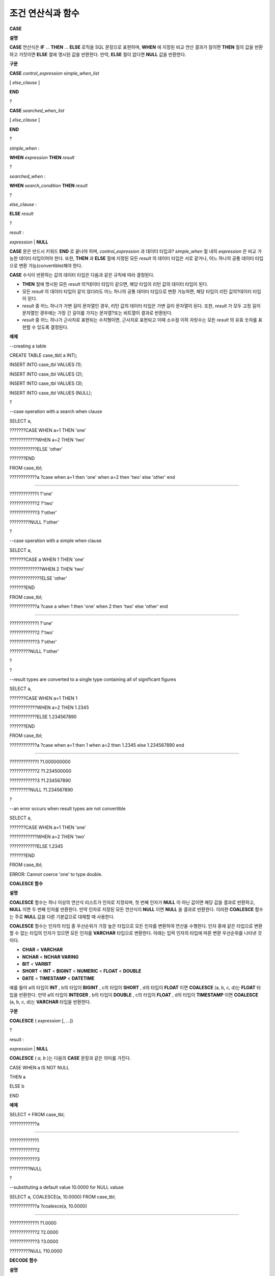 ******************
조건 연산식과 함수
******************

**CASE**

**설명**

**CASE**
연산식은
**IF**
…
**THEN**
…
**ELSE**
로직을 SQL 문장으로 표현하며,
**WHEN**
에 지정된 비교 연산 결과가 참이면
**THEN**
절의 값을 반환하고 거짓이면
**ELSE**
절에 명시된 값을 반환한다. 만약,
**ELSE**
절이 없다면
**NULL**
값을 반환한다.

**구문**

**CASE**
*control_expression simple_when_list*

[
*else_clause*
]

**END**

?

**CASE**
*searched_when_list*

[
*else_clause*
]

**END**

?

*simple_when*
:

**WHEN**
*expression*
**THEN**
*result*

?

*searched_when*
:

**WHEN**
*search_condition*
**THEN**
*result*

?

*else_clause*
:

**ELSE**
*result*

?

*result*
:

*expression*
|
**NULL**

**CASE**
문은 반드시 키워드
**END**
로 끝나야 하며,
*control_expression*
과 데이터 타입과?
*simple_when*
절 내의
*expression*
은 비교 가능한 데이터 타입이어야 한다. 또한,
**THEN**
과
**ELSE**
절에 지정된 모든
*result*
의 데이터 타입은 서로 같거나, 어느 하나의 공통 데이터 타입으로 변환 가능(convertible)해야 한다.

**CASE**
수식이 반환하는 값의 데이터 타입은 다음과 같은 규칙에 따라 결정된다.

*   **THEN**
    절에 명시된 모든
    *result*
    의?데이터 타입이 같으면, 해당 타입이 리턴 값의 데이터 타입이 된다.



*   모든
    *result*
    의 데이터 타입이 같지 않더라도 어느 하나의 공통 데이터 타입으로 변환 가능하면, 해당 타입이 리턴 값의?데이터 타입이 된다.



*   *result*
    중 어느 하나가 가변 길이 문자열인 경우, 리턴 값의 데이터 타입은 가변 길이 문자열이 된다. 또한,
    *result*
    가 모두 고정 길이 문자열인 경우에는 가장 긴 길이를 가지는 문자열?또는 비트열이 결과로 반환된다.



*   *result*
    중 어느 하나가 근사치로 표현되는 수치형이면, 근사치로 표현되고 이때 소수점 이하 자릿수는 모든
    *result*
    의 유효 숫자를 표현할 수 있도록 결정된다.



**예제**

--creating a table

CREATE TABLE case_tbl( a INT);

INSERT INTO case_tbl VALUES (1);

INSERT INTO case_tbl VALUES (2);

INSERT INTO case_tbl VALUES (3);

INSERT INTO case_tbl VALUES (NULL);

?

--case operation with a search when clause

SELECT a,

???????CASE WHEN a=1 THEN 'one'

????????????WHEN a=2 THEN 'two'

????????????ELSE 'other'

???????END

FROM case_tbl;

????????????a ?case when a=1 then 'one' when a=2 then 'two' else 'other' end

===================================

????????????1 ?'one'

????????????2 ?'two'

????????????3 ?'other'

?????????NULL ?'other'

?

--case operation with a simple when clause

SELECT a,

???????CASE a WHEN 1 THEN 'one'

??????????????WHEN 2 THEN 'two'

??????????????ELSE 'other'

???????END

FROM case_tbl;

????????????a ?case a when 1 then 'one' when 2 then 'two' else 'other' end

===================================

????????????1 ?'one'

????????????2 ?'two'

????????????3 ?'other'

?????????NULL ?'other'

?

?

--result types are converted to a single type containing all of significant figures

SELECT a,

???????CASE WHEN a=1 THEN 1

????????????WHEN a=2 THEN 1.2345

????????????ELSE 1.234567890

???????END

FROM case_tbl;

????????????a ?case when a=1 then 1 when a=2 then 1.2345 else 1.234567890 end

===================================

????????????1 ?1.000000000

????????????2 ?1.234500000

????????????3 ?1.234567890

?????????NULL ?1.234567890

?

--an error occurs when result types are not convertible

SELECT a,

???????CASE WHEN a=1 THEN 'one'

????????????WHEN a=2 THEN 'two'

????????????ELSE 1.2345

???????END

FROM case_tbl;

ERROR: Cannot coerce 'one' to type double.

**COALESCE 함수**

**설명**

**COALESCE**
함수는 하나 이상의 연산식 리스트가 인자로 지정되며, 첫 번째 인자가
**NULL**
이 아닌 값이면 해당 값을 결과로 반환하고,
**NULL**
이면 두 번째 인자를 반환한다. 만약 인자로 지정된 모든 연산식이
**NULL**
이면
**NULL**
을 결과로 반환한다. 이러한
**COALESCE**
함수는 주로
**NULL**
값을 다른 기본값으로 대체할 때 사용한다.

**COALESCE**
함수는 인자의 타입 중 우선순위가 가장 높은 타입으로 모든 인자를 변환하여 연산을 수행한다. 인자 중에 같은 타입으로 변환할 수 없는 타입의 인자가 있으면 모든 인자를
**VARCHAR**
타입으로 변환한다. 아래는 입력 인자의 타입에 따른 변환 우선순위를 나타낸 것이다.

*   **CHAR**
    <
    **VARCHAR**



*   **NCHAR**
    <
    **NCHAR VARING**



*   **BIT**
    <
    **VARBIT**



*   **SHORT**
    <
    **INT**
    <
    **BIGINT**
    <
    **NUMERIC**
    <
    **FLOAT**
    <
    **DOUBLE**



*   **DATE**
    <
    **TIMESTAMP**
    <
    **DATETIME**



예를 들어 a의 타입이
**INT**
, b의 타입이
**BIGINT**
, c의 타입이
**SHORT**
, d의 타입이
**FLOAT**
이면
**COALESCE**
(a, b, c, d)는
**FLOAT**
타입을 반환한다. 만약 a의 타입이
**INTEGER**
, b의 타입이
**DOUBLE**
, c의 타입이
**FLOAT**
, d의 타입이
**TIMESTAMP**
이면
**COALESCE**
(a, b, c, d)는
**VARCHAR**
타입을 반환한다.

**구문**

**COALESCE**
(
*expression*
[, ...])

?

result :

*expression*
|
**NULL**

**COALESCE**
(
*a, b*
)는 다음의
**CASE**
문장과 같은 의미를 가진다.

CASE WHEN a IS NOT NULL

THEN a

ELSE b

END

**예제**

SELECT * FROM case_tbl;

????????????a

=============

????????????1

????????????2

????????????3

?????????NULL

?

--substituting a default value 10.0000 for NULL valuse

SELECT a, COALESCE(a, 10.0000) FROM case_tbl;

????????????a ?coalesce(a, 10.0000)

===================================

????????????1 ?1.0000

????????????2 ?2.0000

????????????3 ?3.0000

?????????NULL ?10.0000

**DECODE 함수**

**설명**

**DECODE**
함수는
**CASE**
문과 마찬가지로?
**IF**
…
**THEN**
…
**ELSE**
문과 동일한 기능을 수행한다. 인자로 지정된
*expression*
과
*search*
를 비교하여, 같은 값을 가지는
*search*
에 대응하는
*result*
를 결과로 반환한다. 만약, 같은 값을 가지는
*search*
가 없다면
*default*
?값을 반환하고,
*default*
?값이 생략된 경우에는
**NULL**
을 반환한다. 비교 연산의 대상이 되는
*expression*
과
*search*
는 데이터 타입이 동일하거나 서로 변환 가능해야 하고, 지정된 모든
*result*
값의 유효 숫자를 포함하여 표현할 수 있도록 결과 값의 소수점 아래 자릿수가 결정된다.

**구문**

**DECODE**
(
*expression*
,
*search*
,
*result*
[,
*search*
,
*result*
]* [,
*default*
] )

?

result :

*result*
|
*default*
|
**NULL**

**DECODE**
(
*a*
,
*b*
,
*c*
,
*d*
,
*e*
,
*f*
)는 다음의
**CASE**
문장과 같은 의미를 가진다.

CASE WHEN a = b THEN c

WHEN a = d THEN e

ELSE f

END

**예제**

SELECT * FROM case_tbl;

????????????a

=============

????????????1

????????????2

????????????3

?????????NULL

?

--Using DECODE function to compare expression and search values one by one

SELECT a, DECODE(a, 1, 'one', 2, 'two', 'other') FROM case_tbl;

????????????a ?decode(a, 1, 'one', 2, 'two', 'other')

===================================

????????????1 ?'one'

????????????2 ?'two'

????????????3 ?'other'

?????????NULL ?'other'

?

?

--result types are converted to a single type containing all of significant figures

SELECT a, DECODE(a, 1, 1, 2, 1.2345, 1.234567890) FROM case_tbl;

????????????a ?decode(a, 1, 1, 2, 1.2345, 1.234567890)

===================================

????????????1 ?1.000000000

????????????2 ?1.234500000

????????????3 ?1.234567890

?????????NULL ?1.234567890

?

--an error occurs when result types are not convertible

SELECT a, DECODE(a, 1, 'one', 2, 'two', 1.2345) FROM case_tbl;

?

ERROR: Cannot coerce 'one' to type double.

**IF 함수**

**설명**

**IF**
함수는 첫 번째 인자로 지정된 연산식의 값이
**TRUE**
이면
*expression2*
를 반환하고,
**FALSE**
이거나
**NULL**
이면
*expression3*
를 반환한다. 결과로 반환되는
*expression2*
와
*expression3*
은 데이터 타입이 동일하거나 공통의 타입으로 변환 가능해야 한다.?둘 중 하나가 명확하게
**NULL**
이면, 함수의 결과 타입은
**NULL**
이 아닌 인자의 타입을 따른다.

**구문**

**IF**
(
*expression1*
,
*expression2*
,
*expression3*
)

?

*result*
:

*exrpession2*
|
*expression3*

**IF**
(
*a*
,
*b*
,
*c*
)는 다음의
**CASE**
문장과 같은 의미를 가진다.

CASE WHEN a IS TRUE THEN b

ELSE c

END

**예제**

SELECT * FROM case_tbl;

????????????a

=============

????????????1

????????????2

????????????3

?????????NULL

?

--IF function returns the second expression when the fist is TRUE

SELECT a, IF(a=1, 'one', 'other') FROM case_tbl;

????????????a ??if(a=1, 'one', 'other')

===================================

????????????1 ?'one'

????????????2 ?'other'

????????????3 ?'other'

?????????NULL ?'other'

?

--If function in WHERE clause

SELECT * FROM case_tbl WHERE IF(a=1, 1, 2) = 1;

????????????a

=============

????????????1

**IFNULL, NVL?함수**

**설명**

**IFNULL**
함수와
**NVL**
함수는 유사하게 동작하며,
**NVL**
함수는 컬렉션 타입을 추가로 지원한다. 두 개의 인자가 지정되며, 첫 번째 인자
*expr1*
이
**NULL**
이 아니면
*expr1*
을 반환하고,
**NULL**
이면 두 번째 인자인
*expr2*
를 반환한다.

**IFNULL**
함수와
**NVL**
함수는 인자의 타입 중 우선순위가 가장 높은 타입으로 모든 인자를 변환하여 연산을 수행한다. 인자 중에 같은 타입으로 변환할 수 없는 타입의 인자가 있으면 모든 인자를
**VARCHAR**
타입으로 변환한다. 아래는 입력 인자의 타입에 따른 변환 우선순위를 나타낸 것이다.

*   **CHAR**
    <
    **VARCHAR**



*   **NCHAR**
    <
    **NCHAR VARING**



*   **BIT**
    <
    **VARBIT**



*   **SHORT**
    <
    **INT**
    <
    **BIGINT**
    <
    **NUMERIC**
    <
    **FLOAT**
    <
    **DOUBLE**



*   **DATE**
    <
    **TIMESTAMP**
    <
    **DATETIME**



예를 들어 a의 타입이
**INT**
, b의 타입이
**BIGINT**
이면
**IFNULL**
(a, b)은
**BIGINT**
타입을 반환한다. 만약 a의 타입이
**INTEGER**
, b의 타입이
**TIMESTAMP**
이면
**IFNULL**
(a, b)은
**VARCHAR**
타입을 반환한다.

**구문**

**IFNULL**
(
*expr1*
,
*expr2*
)

**NVL**
(
*expr1*
,
*expr2*
)?

?

*result*
:

*expr1*
|
*expr2*

**IFNULL**
(
*a*
,
*b*
) 또는
**NVL**
(
*a*
,
*b*
)는 다음의
**CASE**
문장과 같은 의미를 가진다.

CASE WHEN a IS NULL THEN b

ELSE a

END

**예제**

SELECT * FROM case_tbl;

????????????a

=============

????????????1

????????????2

????????????3

?????????NULL

?

--returning a specific value when a is NULL

SELECT a, NVL(a, 10.0000) FROM case_tbl;

????????????a ?nvl(a, 10.0000)

===================================

????????????1 ?1.0000

????????????2 ?2.0000

????????????3 ?3.0000

?????????NULL ?10.0000

?

--IFNULL can be used instead of NVL and return values are converted to the string type

SELECT a, IFNULL(a, 'UNKNOWN') FROM case_tbl;

????????????a ??ifnull(a, 'UNKNOWN')

===================================

????????????1 ?'1'

????????????2 ?'2'

????????????3 ?'3'

?????????NULL ?'UNKNOWN'

**NULLIF 함수**

**설명**

**NULLIF**
함수는 인자로 지정된 두 개의 연산식이 동일하면
**NULL**
을 반환하고, 다르면 첫 번째 인자 값을 반환한다.

**구문**

**NULLIF**
(
*expr1*
,
*expr2*
)

?

result :

*expr1*
|
*NULL*

**NULLIF**
(
*a, b*
)는 다음의
**CASE**
문장과 같은 의미를 가진다.

CASE

WHEN a = b THEN NULL

ELSE a

END

**예제**

SELECT * FROM case_tbl;

????????????a

=============

????????????1

????????????2

????????????3

?????????NULL

?

--returning NULL value when a is 1

SELECT a, NULLIF(a, 1) FROM case_tbl;

????????????a ?nullif(a, 1)

===========================

????????????1 ?????????NULL

????????????2 ????????????2

????????????3 ????????????3

?????????NULL ?????????NULL

?

--returning NULL value when arguments are same

SELECT NULLIF (1, 1.000) ?FROM db_root;

??nullif(1, 1.000)

======================

??NULL

?

--returning the first value when arguments are not same

SELECT NULLIF ('A', 'a') ?FROM db_root;

??nullif('A', 'a')

======================

??'A'

**NVL2 함수**

**설명**

**NVL2**
함수는 세 개의 인자가 지정되며, 첫 번째 연산식(
*expr1*
)이
**NULL**
이 아니면 두 번째 연산식(
*expr2*
)을 반환하고,
**NULL**
이면 세 번째 연산식(
*expr3*
)을 반환한다.

**NVL2**
함수는 인자의 타입 중 우선순위가 가장 높은 타입으로 모든 인자를 변환하여 연산을 수행한다. 인자 중에 같은 타입으로 변환할 수 없는 타입의 인자가 있으면 모든 인자를
**VARCHAR**
타입으로 변환한다. 아래는 입력 인자의 타입에 따른 변환 우선순위를 나타낸 것이다.

*   **CHAR**
    <
    **VARCHAR**



*   **NCHAR**
    <
    **NCHAR VARING**



*   **BIT**
    <
    **VARBIT**



*   **SHORT**
    <
    **INT**
    <
    **BIGINT**
    <
    **NUMERIC**
    <
    **FLOAT**
    <
    **DOUBLE**



*   **DATE**
    <
    **TIMESTAMP**
    <
    **DATETIME**



예를 들어 a의 타입이
**INT**
, b의 타입이
**BIGINT**
, c의 타입이
**SHORT**
이면
**NVL2**
(a, b, c)는
**BIGINT**
타입을 반환한다. 만약 a의 타입이
**INTEGER**
, b의 타입이
**DOUBLE**
, c의 타입이
**TIMESTAMP**
이면
**NVL2**
(a, b, c)는
**VARCHAR**
타입을 반환한다.

**구문**

**NVL2**
(
*expr1*
,
*expr2*
,
*expr3*
)

?

result :

*expr2*
|
*expr3*

**예제**

SELECT * FROM case_tbl;

????????????a

=============

????????????1

????????????2

????????????3

?????????NULL

?

--returning a specific value of INT type

SELECT a, NVL2(a, a+1, 10.5678) FROM case_tbl;

????????????a ?nvl2(a, a+1, 10.5678)

====================================

????????????1 ?????????????????????2

????????????2 ?????????????????????3

????????????3 ?????????????????????4

?????????NULL ????????????????????11

**조건식**

**단순 비교 조건식**

조건식(conditional expression)은
**SELECT**
,
**UPDATE**
,
**DELETE**
문의
**WHERE**
절과
**SELECT**
문의
**HAVING**
절에 포함되는 표현식으로서, 결합되는 연산자의 종류에 따라 단순 비교 조건식,
**ANY**
/
**SOME**
/
**ALL**
조건식,
**BETWEEN**
조건식,
**EXISTS**
조건식,
**IN**
/
**NOT IN**
조건식,
**LIKE**
조건식,
**IS NULL**
조건식이 있다.

먼저, 단순 비교 조건식(simple comparison codition)은 두 개의 비교 가능한 데이터 값을 비교한다. 피연산자로 일반 연산식(expression) 또는 부질의(sub-query)가 지정되며, 피연산자 중 어느 하나가
**NULL**
이면 항상
**NULL**
을 반환한다. 단순 비교 조건식에서 사용할 수 있는 연산자는 아래의 표와 같으며, 보다 자세한 내용은
`비교 연산자 <#syntax_syntax_operator_compare_h_4639>`_
를 참고한다.

**단순 비교 조건식에서 사용할 수 있는 연산자**

+------------+--------------------------------+---------+----------+
| **비교 연산자** | **설명**                         | **조건식** | **리턴 값** |
|            |                                |         |          |
+------------+--------------------------------+---------+----------+
| **=**      | 왼쪽 및 오른쪽 피연산자의 값이 같다.          | 1=2     | 0        |
|            |                                |         |          |
+------------+--------------------------------+---------+----------+
| **<>**     | 왼쪽 및 오른쪽 피연산자의 값이 다르다.         | 1<>2    | 1        |
| ,          |                                |         |          |
| **!=**     |                                |         |          |
|            |                                |         |          |
+------------+--------------------------------+---------+----------+
| **>**      | 왼쪽 피연산자는 오른쪽 피연산자보다 값이 크다.     | 1>2     | 0        |
|            |                                |         |          |
+------------+--------------------------------+---------+----------+
| **<**      | 왼쪽 피연산자는 오른쪽 피연산자보다 값이 작다.     | 1<2     | 1        |
|            |                                |         |          |
+------------+--------------------------------+---------+----------+
| **>=**     | 왼쪽 피연산자는 오른쪽 피연산자보다 값이 크거나 같다. | 1>=2    | 0        |
|            |                                |         |          |
+------------+--------------------------------+---------+----------+
| **<=**     | 왼쪽 피연산자는 오른쪽 피연산자보다 값이 작거나 같다. | 1<=2    | 1        |
|            |                                |         |          |
+------------+--------------------------------+---------+----------+

**ANY/SOME/ALL 수량어와 그룹 조건식**

**설명**

**ANY**
/
**SOME**
/
**ALL**
과 같은 수량어를 포함하는 그룹 조건식은 하나의 데이터 값과 리스트에 포함된 값들의 일부 또는 모든 값에 대해서 비교 연산을 수행한다.
?즉,
**ANY**
또는
**SOME**
이 포함된 그룹 조건식은, 왼쪽의 데이터 값이 오른쪽 피연산자로 지정된 리스트 내의 값 중 최소한 하나에 대해 단순 비교 연산자를 만족할 때
**TRUE**
를 반환한다. 한편,
**ALL**
이 포함된 그룹 조건식의 경우, 왼쪽 데이터 값이 오른쪽 리스트 내의 모든 값들에 대해 단순 비교 연산자를 만족할 때
**TRUE**
를 반환한다.

만약,
**ANY**
또는
**SOME**
을 포함하는 그룹 조건식에서
**NULL**
을 대상으로 비교 연산을 수행하면 그룹 조건식의 결과로
**UNKNOWN**
또는
**TRUE**
를 반환하고,
**ALL**
을 포함하는 그룹 조건식에서
**NULL**
을 대상으로 비교 연산을 수행하면
**UNKNOWN**
또는
**FALSE**
를 반환한다.

**구문**

*expression*
*comp_op*
**SOME**
*expression*

*expression*
*comp_op*
**ANY**
*expression*

*expression*
*comp_op*
**ALL**
*expression*

*   *comp_op*
    : 비교 연산자
    **>**
    ,
    **<**
    ,
    **=**
    ,
    **>=**
    ,
    **<=**
    가 들어갈 수 있다.



*   *expression*
    (왼쪽) : 단일 값을 가지는 칼럼, 경로 표현식(예:
    *tbl_name.col_name*
    ), 상수 값 또는 단일 값을 생성하는 산술 함수가 될 수 있다.



*   *expression*
    (오른쪽) : 칼럼 이름, 경로 표현식, 상수 값의 리스트(집합), 부질의가 될 수 있다. 리스트는 중괄호({}) 안에 표현된 집합을 의미하며, 부질의가 사용되면 부질의의 수행 결과 전부에 대해서
    *expression*
    (왼쪽)와 비교 연산을 수행한다.



**예제**

--creating a table

?

CREATE TABLE condition_tbl (id int primary key, name char(10), dept_name VARCHAR, salary INT);

INSERT INTO condition_tbl VALUES(1, 'Kim', 'devel', 4000000);

INSERT INTO condition_tbl VALUES(2, 'Moy', 'sales', 3000000);

INSERT INTO condition_tbl VALUES(3, 'Jones', 'sales', 5400000);

INSERT INTO condition_tbl VALUES(4, 'Smith', 'devel', 5500000);

INSERT INTO condition_tbl VALUES(5, 'Kim', 'account', 3800000);

INSERT INTO condition_tbl VALUES(6, 'Smith', 'devel', 2400000);

INSERT INTO condition_tbl VALUES(7, 'Brown', 'account', NULL);

?

--selecting rows where department is sales or devel

SELECT * FROM condition_tbl WHERE dept_name = ANY{'devel','sales'};

???????????id ?name ?????????????????dept_name ?????????????????salary

======================================================================

????????????1 ?'Kim ??????' ?????????'devel' ??????????????????4000000

????????????2 ?'Moy ??????' ?????????'sales' ??????????????????3000000

????????????3 ?'Jones ????' ?????????'sales' ??????????????????5400000

????????????4 ?'Smith ????' ?????????'devel' ??????????????????5500000

????????????6 ?'Smith ????' ?????????'devel' ??????????????????2400000

?

--selecting rows comparing NULL value in the ALL group conditions

SELECT * FROM condition_tbl WHERE salary > ALL{3000000, 4000000, NULL};

There are no results.

?

--selecting rows comparing NULL value in the ANY group conditions

SELECT * FROM condition_tbl WHERE salary > ANY{3000000, 4000000, NULL};

???????????id ?name ?????????????????dept_name ?????????????????salary

======================================================================

????????????1 ?'Kim ??????' ?????????'devel' ??????????????????4000000

????????????3 ?'Jones ????' ?????????'sales' ??????????????????5400000

????????????4 ?'Smith ????' ?????????'devel' ??????????????????5500000

????????????5 ?'Kim ??????' ?????????'account' ????????????????3800000

?

--selecting rows where salary*0.9 is less than those salary in devel department

SELECT * FROM condition_tbl WHERE (

(0.9 * salary) < ALL (SELECT salary FROM condition_tbl

WHERE dept_name = 'devel')

);

???????????id ?name ?????????????????dept_name ?????????????????salary

======================================================================

????????????6 ?'Smith ????' ?????????'devel' ??????????????????2400000

**BETWEEN 조건식**

**설명**

**BETWEEN**
조건식은 왼쪽의 데이터 값이 오른쪽에 지정된 두 데이터 값 사이에 존재하는지 비교한다. 이때, 왼쪽의 데이터 값이 비교 대상 범위의 경계값과 동일한 경우에도
**TRUE**
를 반환한다. 한편,
**BETWEEN**
키워드 앞에
**NOT**
이 오면
**BETWEEN**
연산의 결과에
**NOT**
연산을 수행하여 결과를 반환한다.

*i*
**BETWEEN**
*g*
**AND**
*m*
은 복합 조건식
*i*
**>=**
*g*
**AND**
*i*
**<=**
*m*
과 동일하다.

**구문**

*expression*
[
**NOT**
]
**BETWEEN**
*expression*
**AND**
*expression*

*   *expression*
    : 칼럼 이름, 경로 표현식(예:
    *tbl_name.col_name*
    ), 상수 값, 산술 표현식, 집계 함수가 될 수 있다. 문자열 표현식인 경우에는 문자의 사전순으로 조건이 평가된다. 표현식 중 하나라도
    **NULL**
    이 지정되면
    **BETWEEN**
    조건식의 결과는
    **FALSE**
    또는
    **UNKNOWN**
    을 반환한다.



**예제**

--selecting rows where 3000000 <= salary <= 4000000

SELECT * FROM condition_tbl WHERE salary BETWEEN 3000000 AND 4000000;

SELECT * FROM condition_tbl WHERE (salary >= 3000000) AND (salary <= 4000000);

???????????id ?name ?????????????????dept_name ?????????????????salary

======================================================================

????????????1 ?'Kim ??????' ?????????'devel' ??????????????????4000000

????????????2 ?'Moy ??????' ?????????'sales' ??????????????????3000000

????????????5 ?'Kim ??????' ?????????'account' ????????????????3800000

?

--selecting rows where salary < 3000000 or salary > 4000000

SELECT * FROM condition_tbl WHERE salary NOT BETWEEN 3000000 AND 4000000;

???????????id ?name ?????????????????dept_name ?????????????????salary

======================================================================

????????????3 ?'Jones ????' ?????????'sales' ??????????????????5400000

????????????4 ?'Smith ????' ?????????'devel' ??????????????????5500000

????????????6 ?'Smith ????' ?????????'devel' ??????????????????2400000

?

--selecting rows where name starts from A to E

SELECT * FROM condition_tbl WHERE name BETWEEN 'A' AND 'E';

???????????id ?name ?????????????????dept_name ?????????????????salary

======================================================================

????????????7 ?'Brown ????' ?????????'account' ???????????????????NULL

**EXISTS 조건식**

**설명**

**EXISTS**
조건식은 오른쪽에 지정되는 부질의를 실행한 결과가 하나 이상 존재하면
**TRUE**
를 반환하고, 연산 실행 결과가 공집합이면
**FALSE**
를 반환한다.

**구문**

**EXISTS**
*expression*

*   *expression*
    : 부질의가 지정되며, 부질의 실행 결과가 존재하는지 비교한다. 만약 부질의가 어떤 결과도 만들지 않는다면 조건식 결과는
    **FALSE**
    이다.



**예제**

--selecting rows using EXISTS and subquery

SELECT 'raise' FROM db_root WHERE EXISTS(

SELECT * FROM condition_tbl WHERE salary < 2500000);

??'raise'

======================

??'raise'

?

--selecting rows using NOT EXISTS and subquery

SELECT 'raise' FROM db_root WHERE NOT EXISTS(

SELECT * FROM condition_tbl WHERE salary < 2500000);

There are no results.

**IN 조건식**

**설명**

**IN**
조건식은 왼쪽의 단일 데이터 값이 오른쪽에 지정된 리스트 내에 포함되어 있는지 비교한다. 즉, 왼쪽의 단일 데이터 값이 오른쪽에 지정된 표현식의 원소이면
**TRUE**
를 반환한다.
**IN**
키워드 앞에
**NOT**
이 있으면?
**IN**
연산의 결과에
**NOT**
연산을 수행하여 결과를 반환한다.

**구문**

*expression*
[
**NOT**
]
**IN**
*expression*

*   *expression*
    (left) : 단일 값을 가지는 칼럼, 경로 표현식, 상수 값 또는 단일 값을 생성하는 산술 함수가 될 수 있다.



*   *expression*
    (right) : 칼럼 이름, 경로 표현식(예:
    *tbl_name.col_name*
    ), 상수 값의 리스트(집합), 부질의가 될 수 있다. 리스트는 소괄호(()) 또는 중괄호({}) 안에 표현된 집합을 의미하며, 부질의가 사용되면 부질의의 수행 결과 전부에 대해서
    *expression*
    (left)와 비교 연산을 수행한다.



**예제**

--selecting rows where department is sales or devel

SELECT * FROM condition_tbl WHERE dept_name IN {'devel','sales'};

SELECT * FROM condition_tbl WHERE dept_name = ANY{'devel','sales'};

???????????id ?name ?????????????????dept_name ?????????????????salary

======================================================================

????????????1 ?'Kim ??????' ?????????'devel' ??????????????????4000000

????????????2 ?'Moy ??????' ?????????'sales' ??????????????????3000000

????????????3 ?'Jones ????' ?????????'sales' ??????????????????5400000

????????????4 ?'Smith ????' ?????????'devel' ??????????????????5500000

????????????6 ?'Smith ????' ?????????'devel' ??????????????????2400000

?

--selecting rows where department is neither sales nor devel

SELECT * FROM condition_tbl WHERE dept_name NOT IN {'devel','sales'};

???????????id ?name ?????????????????dept_name ?????????????????salary

======================================================================

????????????5 ?'Kim ??????' ?????????'account' ????????????????3800000

????????????7 ?'Brown ????' ?????????'account' ???????????????????NULL

**IS NULL 조건식**

**설명**

**IS NULL**
조건식은 왼쪽에 지정된 표현식의 결과가
**NULL**
인지 비교하여,
**NULL**
인 경우
**TRUE**
를 반환하며, 조건절 내에서 사용할 수 있다.?
**NULL**
?키워드 앞에
**NOT**
이 있으면
**IS NULL**
연산의 결과에
**NOT**
연산을 수행하여 결과를 반환한다.

**구문**

*expression*
**IS**
[
**NOT**
]
**NULL**

*   *expression*
    : 단일 값을 가지는 칼럼, 경로 표현식(예:
    *tbl_name.col_name*
    ), 상수 값 또는 단일 값을 생성하는 산술 함수가 될 수 있다.



**예제**

--selecting rows where salary is NULL

SELECT * FROM condition_tbl WHERE salary IS NULL;

???????????id ?name ?????????????????dept_name ?????????????????salary

======================================================================

????????????7 ?'Brown ????' ?????????'account' ???????????????????NULL

?

--selecting rows where salary is NOT NULL

SELECT * FROM condition_tbl WHERE salary IS NOT NULL;

???????????id ?name ?????????????????dept_name ?????????????????salary

======================================================================

????????????1 ?'Kim ??????' ?????????'devel' ??????????????????4000000

????????????2 ?'Moy ??????' ?????????'sales' ??????????????????3000000

????????????3 ?'Jones ????' ?????????'sales' ??????????????????5400000

????????????4 ?'Smith ????' ?????????'devel' ??????????????????5500000

????????????5 ?'Kim ??????' ?????????'account' ????????????????3800000

????????????6 ?'Smith ????' ?????????'devel' ??????????????????2400000

?

--simple conparison operation returns NULL when operand is NULL

SELECT * FROM condition_tbl WHERE salary = NULL;

There are no results.

**ISNULL 함수**

**설명**

**ISNULL**
함수는 조건절 내에서 사용할 수 있으며, 인자로 지정된 표현식의 결과가
**NULL**
인지 비교하여
**NULL**
이면 1을 반환하고, 아니면?0을 반환한다. 이 함수를 이용하여 어떤 값이
**NULL**
인지 아닌지를 테스트할 수 있으며,
**IS NULL**
조건식과 유사하게 동작한다.

**구문**

**ISNULL**
(
*expression*
)

*   *expression*
    : 단일 값을 가지는 칼럼, 경로 표현식(예:
    *tbl_name.col_name*
    ), 상수 값 또는 단일 값을 생성하는 산술 함수를 입력한다.



**예제**

--Using ISNULL function to select rows with NULL value

SELECT * FROM condition_tbl WHERE ISNULL(salary);

???????????id ?name ?????????????????dept_name ?????????????????salary

======================================================================

????????????7 ?'Brown ????' ?????????'account' ???????????????????NULL

**LIKE 조건식**

**설명**

**LIKE**
조건식은 문자열 데이터 간의 패턴을 비교하는 연산을 수행하여, 검색어와 일치하는 패턴의 문자열이 검색되면
**TRUE**
를 반환한다. 패턴 비교 대상이 되는 타입은
**CHAR**
,
**VARCHAR**
,
**STRING**
이며,
**NCHAR**
또는
**BIT**
타입에 대해서는
**LIKE**
검색을 수행할 수 없다.
**LIKE**
키워드 앞에
**NOT**
이 있으면
**LIKE**
연산의 결과에
**NOT**
연산을 수행하여 결과를 반환한다.

**LIKE**
연산자 오른쪽에 오는 검색어에는 임의의 문자 또는 문자열에 대응되는 와일드 카드(wild card) 문자열을 포함할 수 있으며,
**%**
(percent)와
**_**
(underscore)를 사용할 수 있다.
**%**
는 길이가 0 이상인 임의의 문자열에 대응되며,
**_**
는 1개의 문자에 대응된다. 또한, 이스케이프 문자(escape character)는 와일드 카드 문자 자체에 대한 검색을 수행할 때 사용되는 문자로서, 사용자에 의해 길이가 1인 다른 문자(
**NULL**
, 알파벳 또는 숫자)로 지정될 수 있다. 와일드 카드 문자 또는 이스케이프 문자를 포함하는 문자열을 검색어로 사용하는 예제는 아래를 참고한다.

**구문**

*expression*
[
**NOT**
]
**LIKE**
*expression*
[
**ESCAPE**
*char*
]

*   *expression*
    (left) : 문자열 데이터 타입 칼럼이 지정된다. 패턴 비교는 칼럼 값의 첫 번째 문자부터 시작되며, 대소문자를 구분한다.



*   *expression*
    (right) : 검색어를 입력하며, 길이가 0 이상인 문자열이 된다. 이때, 검색어 패턴에는 와일드 카드 문자(
    **%**
    또는
    **_**
    )가 포함될 수 있다.?문자열의 길이는 0 이상이다.



*   **ESCAPE**
    *char*
    :
    *char*
    에 올 수 있는 문자는
    **NULL**
    , 알파벳, 숫자이다. 만약 검색어의 문자열 패턴이 "_" 또는 "%" 자체를 포함하는 경우 이스케이프?문자가 반드시 지정되어야 한다. 예를 들어, 이스케이프?문자를 백슬래시(\)로 지정한 후 '10%'인 문자열을 검색하고자 한다면,
    *expression*
    (right)에 '10\%'을 지정해야 한다. 또한, 'C:\'인 문자열을 검색하고자 한다면,
    *expression*
    (right)에 'C:\\ '을 지정하면 된다.



**참고**
**사항**

**LIKE**
조건식은 대소문자를 구분한다. 대소문자를 구분하지 않게 하려면
`RLIKE 조건식 <#syntax_syntax_operator_where_reg_9878>`_
을 이용한다.

CUBRID가 지원하는 문자셋에 관한 상세한 설명은
`문자열 데이터 타입 <#syntax_syntax_datatype_string_de_1985>`_
을 참고한다.

LIKE 조건식의 이스케이프 문자 인식은
**cubrid.conf**
파일의
**no_backslash_escapes**
파라미터와
**require_like_escape_character**
파라미터의 설정에 따라 달라진다. 이에 대한 상세한 설명은
`구문/타입 관련 파라미터 <#pm_pm_db_classify_type_htm>`_
를 참고한다.

**참고**
CUBRID 9.0 미만 버전에서는 UTF-8과 같은 멀티바이트 문자셋 환경에서 입력된 데이터에 대해 문자열 비교 연산을 수행하려면, 1바이트 단위로 문자열 비교를 수행하도록 하는 파라미터(
**single_byte_compare**
=yes)를
**cubrid.conf**
파일에 추가해야 정상적인 검색 결과를 얻을 수 있었으나, CUBRID 9.0 이상 버전에서는 유니코드 문자셋을 지원하므로
**single_byte_compare**
파라미터를 더 이상 사용하지 않는다.

**예제**

--selection rows where name contains lower case 's', not upper case

SELECT * FROM condition_tbl WHERE name LIKE '%s%';

???????????id ?name ?????????????????dept_name ?????????????????salary

======================================================================

????????????3 ?'Jones ????' ?????????'sales' ??????????????????5400000

?

--selection rows where second letter is 'O' or 'o'

SELECT * FROM condition_tbl WHERE UPPER(name) LIKE '_O%';

???????????id ?name ?????????????????dept_name ?????????????????salary

======================================================================

????????????2 ?'Moy ??????' ?????????'sales' ??????????????????3000000

????????????3 ?'Jones ????' ?????????'sales' ??????????????????5400000

?

--selection rows where name is 3 characters

SELECT * FROM condition_tbl WHERE name LIKE '___';

???????????id ?name ?????????????????dept_name ?????????????????salary

======================================================================

????????????1 ?'Kim ??????' ?????????'devel' ??????????????????4000000

????????????2 ?'Moy ??????' ?????????'sales' ??????????????????3000000

????????????5 ?'Kim ??????' ?????????'account' ????????????????3800000

**REGEXP 조건식, RLIKE 조건식**

**설명**

**REGEXP**
,
**RLIKE**
는 동일하며, 정규 표현식을 이용한 패턴을 매칭하기 위해 사용된다. 정규 표현식은 복잡한 검색 패턴을 표현하는 강력한 방법이다. CUBRID는 Henry Spencer가 구현한 정규 표현식을 사용하며, 이는 POSIX 1003.2 표준을 따른다. 이 페이지는 정규 표현식에 대한 세부 사항을 설명하지는 않으므로, 정규 표현식에 대한 자세한 사항은 Henry Spencer의 regex(7)을 참고한다.

다음은 정규 표현식 패턴의 일부이다.

*   "." 은 문자 하나와 매칭된다(줄바꿈 문자(new line)와 캐리지 리턴 문자(carrage return)를 포함).



*   "[...]" 은 대괄호 안의 문자 중 하나와 매칭된다. 예를 들어, "[abc]" 는 "a", "b" 또는 "c"와 매칭된다. 문자의 범위를 나타내려면 대시(-)를 사용한다. "[a-z]" 은 임의의?알파벳 문자 하나와 매칭되고, "[0-9]"는 임의의?숫자 하나와 매칭된다.



*   "*"은 앞의 문자 또는 문자열이 0번 이상 연속으로 나열된 문자열과 매칭된다. 예를 들어, "xabc*"는 "xab", "xabc", "xabcc", "xabcxabc" 등과 매칭되며, "[0-9][0-9]*" 는 어떤 숫자와도 매칭된다. 그리고 ".*" 은 모든 문자열과 매칭된다.



*   "\n", "\t", "\r", "\\"의 특수 문자를 매칭하기 위해서는 시스템 파라미터
    **no_backslash_escapes**
    (기본값: yes)를 no로 설정하여 백슬래시(\)를 이스케이프 문자로 허용해야 한다.
    **no_backslash_escapes**
    에 대한 자세한 설명은
    `특수 문자 이스케이프 <#syntax_syntax_datatype_string_es_323>`_
    를 참고한다.



**REGEXP**
와
**LIKE**
의 차이는 다음과 같다.

*   **LIKE**
    절은 입력값 전체가 패턴과 매칭되어야 성공한다.



*   **REGEXP**
    는 입력값의 일부가 패턴과 매칭되면 성공한다.
    **REGEXP**
    에서 전체 값에 대한 패턴 매칭을 하려면, 패턴의 시작에는 "^"을, 끝에는 "$"을 사용해야 한다.



*   **LIKE**
    절의 패턴은 대소문자를 구분하지만
    **REGEXP**
    에서 정규 표현식의 패턴은 대소문자를 구분하지 않는다. 대소문자를 구분하려면
    **REGEXP BINARY**
    구문을 사용해야 한다.



아래 구문에서
*expr*
에 매칭되는 패턴
*pat*
이 존재하면 1을 반환하며, 그렇지 않은 경우 0을 반환한다.
*expr*
과
*pat*
중 하나가
**NULL**
이면
**NULL**
을 반환한다.

**NOT**
을 사용하는 두 번째 구문과 세 번째 구문은 같은 의미이다.

**구문**

*expr*
**REGEXP**
|
**RLIKE**
[
**BINARY**
]
*pat*

*expr*
**NOT**
**REGEXP**
|
**RLIKE**
*pat*

**NOT**
(
*expr*
**REGEXP**
|
**RLIKE**
*pat*
)

*   *expr*
    : 칼럼 또는 입력 표현식



*   *pat*
    : 정규 표현식에 사용될 패턴. 대소문자 구분 없음



**예제**

-- When REGEXP is used in SELECT list, enclosing this with parentheses is required. But used in WHERE clause, no need parentheses.

-- case insensitive, except when used with BINARY.

SELECT name FROM athlete where name REGEXP '^[a-d]';

name

======================

'Dziouba Irina'

'Dzieciol Iwona'

'Dzamalutdinov Kamil'

'Crucq Maurits'

'Crosta Daniele'

'Bukovec Brigita'

'Bukic Perica'

'Abdullayev Namik'

?

-- \n : match a special character, when no_backslash_escapes=no

SELECT ('new\nline' REGEXP 'new

line');

('new

line' regexp 'new

line')

=====================================

1

?

-- ^ : match the beginning of a string

SELECT ('cubrid dbms' REGEXP '^cub');

('cubrid dbms' regexp '^cub')

===============================

1

?

-- $ : match the end of a string

SELECT ('this is cubrid dbms' REGEXP 'dbms$');

('this is cubrid dbms' regexp 'dbms$')

========================================

1

?

--.: match any character

SELECT ('cubrid dbms' REGEXP '^c.*$');

('cubrid dbms' regexp '^c.*$')

================================

1

?

-- a+ : match any sequence of one or more a characters. case insensitive.

SELECT ('Aaaapricot' REGEXP '^A+pricot');

('Aaaapricot' regexp '^A+pricot')

================================

1

?

-- a? : match either zero or one a character.

SELECT ('Apricot' REGEXP '^Aa?pricot');

('Apricot' regexp '^Aa?pricot')

==========================

1

SELECT ('Aapricot' REGEXP '^Aa?pricot');

('Aapricot' regexp '^Aa?pricot')

===========================

1

?

SELECT ('Aaapricot' REGEXP '^Aa?pricot');

('Aaapricot' regexp '^Aa?pricot')

============================

0

?

-- (cub)* : match zero or more instances of the sequence abc.

SELECT ('cubcub' REGEXP '^(cub)*$');

('cubcub' regexp '^(cub)*$')

==========================

1

?

-- [a-dX], [^a-dX] : matches any character that is (or is not, if ^ is used) either a, b, c, d or X.

SELECT ('aXbc' REGEXP '^[a-dXYZ]+');

('aXbc' regexp '^[a-dXYZ]+')

==============================

1

?

SELECT ('strike' REGEXP '^[^a-dXYZ]+$');

('strike' regexp '^[^a-dXYZ]+$')

================================

1

**참고**
**사항**

다음은
**REGEXP**
조건식를 구현하기 위해 사용한 라이브러리인 RegEx-Specer의 라이선스이다.

Copyright 1992, 1993, 1994 Henry Spencer. All rights reserved.

This software is not subject to any license of the American Telephone

and Telegraph Company or of the Regents of the University of California.

?

Permission is granted to anyone to use this software for any purpose on

any computer system, and to alter it and redistribute it, subject

to the following restrictions:

?

1. The author is not responsible for the consequences of use of this

software, no matter how awful, even if they arise from flaws in it.

?

2. The origin of this software must not be misrepresented, either by

explicit claim or by omission. Since few users ever read sources,

credits must appear in the documentation.

?

3. Altered versions must be plainly marked as such, and must not be

misrepresented as being the original software. Since few users

ever read sources, credits must appear in the documentation.

?

4. This notice may not be removed or altered.

